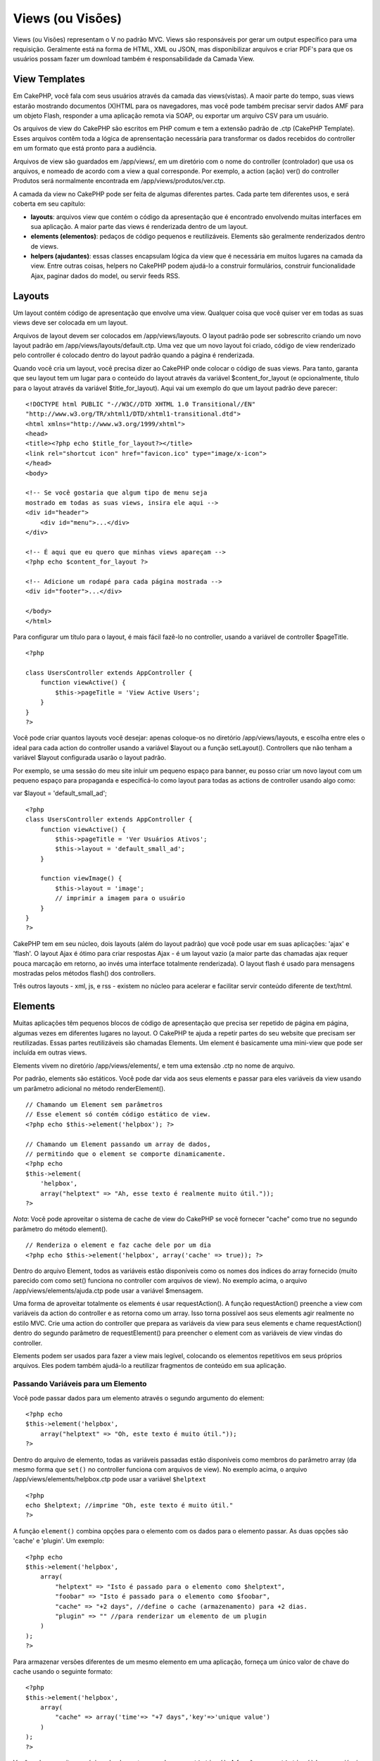 Views (ou Visões)
#################

Views (ou Visões) representam o V no padrão MVC. Views são responsáveis
por gerar um output específico para uma requisição. Geralmente está na
forma de HTML, XML ou JSON, mas disponibilizar arquivos e criar PDF's
para que os usuários possam fazer um download também é responsabilidade
da Camada View.

View Templates
==============

Em CakePHP, você fala com seus usuários através da camada das
views(vistas). A maoir parte do tempo, suas views estarão mostrando
documentos (X)HTML para os navegadores, mas você pode também precisar
servir dados AMF para um objeto Flash, responder a uma aplicação remota
via SOAP, ou exportar um arquivo CSV para um usuário.

Os arquivos de view do CakePHP são escritos em PHP comum e tem a
extensão padrão de .ctp (CakePHP Template). Esses arquivos contêm toda a
lógica de aprensentação necessária para transformar os dados recebidos
do controller em um formato que está pronto para a audiência.

Arquivos de view são guardados em /app/views/, em um diretório com o
nome do controller (controlador) que usa os arquivos, e nomeado de
acordo com a view a qual corresponde. Por exemplo, a action (ação) ver()
do controller Produtos será normalmente encontrada em
/app/views/produtos/ver.ctp.

A camada da view no CakePHP pode ser feita de algumas diferentes partes.
Cada parte tem diferentes usos, e será coberta em seu capítulo:

-  **layouts**: arquivos view que contém o código da apresentação que é
   encontrado envolvendo muitas interfaces em sua aplicação. A maior
   parte das views é renderizada dentro de um layout.
-  **elements (elementos)**: pedaços de código pequenos e reutilizáveis.
   Elements são geralmente renderizados dentro de views.
-  **helpers (ajudantes)**: essas classes encapsulam lógica da view que
   é necessária em muitos lugares na camada da view. Entre outras
   coisas, helpers no CakePHP podem ajudá-lo a construir formulários,
   construir funcionalidade Ajax, paginar dados do model, ou servir
   feeds RSS.

Layouts
=======

Um layout contém código de apresentação que envolve uma view. Qualquer
coisa que você quiser ver em todas as suas views deve ser colocada em um
layout.

Arquivos de layout devem ser colocados em /app/views/layouts. O layout
padrão pode ser sobrescrito criando um novo layout padrão em
/app/views/layouts/default.ctp. Uma vez que um novo layout foi criado,
código de view renderizado pelo controller é colocado dentro do layout
padrão quando a página é renderizada.

Quando você cria um layout, você precisa dizer ao CakePHP onde colocar o
código de suas views. Para tanto, garanta que seu layout tem um lugar
para o conteúdo do layout através da variável $content\_for\_layout (e
opcionalmente, título para o layout através da variável
$title\_for\_layout). Aqui vai um exemplo do que um layout padrão deve
parecer:

::

    <!DOCTYPE html PUBLIC "-//W3C//DTD XHTML 1.0 Transitional//EN"
    "http://www.w3.org/TR/xhtml1/DTD/xhtml1-transitional.dtd">
    <html xmlns="http://www.w3.org/1999/xhtml">
    <head>
    <title><?php echo $title_for_layout?></title>
    <link rel="shortcut icon" href="favicon.ico" type="image/x-icon">
    </head>
    <body>

    <!-- Se você gostaria que algum tipo de menu seja
    mostrado em todas as suas views, insira ele aqui -->
    <div id="header">
        <div id="menu">...</div>
    </div>

    <!-- É aqui que eu quero que minhas views apareçam -->
    <?php echo $content_for_layout ?>

    <!-- Adicione um rodapé para cada página mostrada -->
    <div id="footer">...</div>

    </body>
    </html>

Para configurar um título para o layout, é mais fácil fazê-lo no
controller, usando a variável de controller $pageTitle.

::

    <?php

    class UsersController extends AppController {
        function viewActive() {
            $this->pageTitle = 'View Active Users';
        }
    }
    ?>

Você pode criar quantos layouts você desejar: apenas coloque-os no
diretório /app/views/layouts, e escolha entre eles o ideal para cada
action do controller usando a variável $layout ou a função setLayout().
Controllers que não tenham a variável $layout configurada usarão o
layout padrão.

Por exemplo, se uma sessão do meu site inluir um pequeno espaço para
banner, eu posso criar um novo layout com um pequeno espaço para
propaganda e especificá-lo como layout para todas as actions de
controller usando algo como:

var $layout = 'default\_small\_ad';

::

    <?php
    class UsersController extends AppController {
        function viewActive() {
            $this->pageTitle = 'Ver Usuários Ativos';
            $this->layout = 'default_small_ad';
        }

        function viewImage() {
            $this->layout = 'image';
            // imprimir a imagem para o usuário
        }
    }
    ?>

CakePHP tem em seu núcleo, dois layouts (além do layout padrão) que você
pode usar em suas aplicações: 'ajax' e 'flash'. O layout Ajax é ótimo
para criar respostas Ajax - é um layout vazio (a maior parte das
chamadas ajax requer pouca marcação em retorno, ao invés uma interface
totalmente renderizada). O layout flash é usado para mensagens mostradas
pelos métodos flash() dos controllers.

Três outros layouts - xml, js, e rss - existem no núcleo para acelerar e
facilitar servir conteúdo diferente de text/html.

Elements
========

Muitas aplicações têm pequenos blocos de código de apresentação que
precisa ser repetido de página em página, algumas vezes em diferentes
lugares no layout. O CakePHP te ajuda a repetir partes do seu website
que precisam ser reutilizadas. Essas partes reutilizáveis são chamadas
Elements. Um element é basicamente uma mini-view que pode ser incluída
em outras views.

Elements vivem no diretório /app/views/elements/, e tem uma extensão
.ctp no nome de arquivo.

Por padrão, elements são estáticos. Você pode dar vida aos seus elements
e passar para eles variáveis da view usando um parâmetro adicional no
método renderElement().

::

    // Chamando um Element sem parâmetros
    // Esse element só contém código estático de view.
    <?php echo $this->element('helpbox'); ?>

    // Chamando um Element passando um array de dados,
    // permitindo que o element se comporte dinamicamente.
    <?php echo
    $this->element(
        'helpbox', 
        array("helptext" => "Ah, esse texto é realmente muito útil."));
    ?>

*Nota*: Você pode aproveitar o sistema de cache de view do CakePHP se
você fornecer "cache" como true no segundo parâmetro do método
element().

::

    // Renderiza o element e faz cache dele por um dia
    <?php echo $this->element('helpbox', array('cache' => true)); ?>

Dentro do arquivo Element, todos as variáveis estão disponíveis como os
nomes dos índices do array fornecido (muito parecido com como set()
funciona no controller com arquivos de view). No exemplo acima, o
arquivo /app/views/elements/ajuda.ctp pode usar a variável $mensagem.

Uma forma de aproveitar totalmente os elements é usar requestAction(). A
função requestAction() preenche a view com variáveis da action do
controller e as retorna como um array. Isso torna possível aos seus
elements agir realmente no estilo MVC. Crie uma action do controller que
prepara as variáveis da view para seus elements e chame requestAction()
dentro do segundo parâmetro de requestElement() para preencher o element
com as variáveis de view vindas do controller.

Elements podem ser usados para fazer a view mais legível, colocando os
elementos repetitivos em seus próprios arquivos. Eles podem também
ajudá-lo a reutilizar fragmentos de conteúdo em sua aplicação.

Passando Variáveis para um Elemento
-----------------------------------

Você pode passar dados para um elemento através o segundo argumento do
element:

::

    <?php echo
    $this->element('helpbox', 
        array("helptext" => "Oh, este texto é muito útil."));
    ?>

Dentro do arquivo de elemento, todas as variáveis passadas estão
disponíveis como membros do parâmetro array (da mesmo forma que
``set()`` no controller funciona com arquivos de view). No exemplo
acima, o arquivo /app/views/elements/helpbox.ctp pode usar a variável
``$helptext``

::

    <?php
    echo $helptext; //imprime "Oh, este texto é muito útil."
    ?>

A função ``element()`` combina opções para o elemento com os dados para
o elemento passar. As duas opções são 'cache' e 'plugin'. Um exemplo:

::

    <?php echo
    $this->element('helpbox', 
        array(
            "helptext" => "Isto é passado para o elemento como $helptext",
            "foobar" => "Isto é passado para o elemento como $foobar",
            "cache" => "+2 days", //define o cache (armazenamento) para +2 dias.
            "plugin" => "" //para renderizar um elemento de um plugin
        )
    );
    ?>

Para armazenar versões diferentes de um mesmo elemento em uma aplicação,
forneça um único valor de chave do cache usando o seguinte formato:

::

    <?php
    $this->element('helpbox',
        array(
            "cache" => array('time'=> "+7 days",'key'=>'unique value')
        )
    );
    ?>

Você pode aproveitar o máximo de elementos usando ``requestAction()``. A
função ``requestAction()`` busca variáveis de view de uma ação de
controller e as retorna como um array. Isto permite a seu elemento
representar um estilo MVC real. Crie uma ação de controller que prepara
as variáveis da view para seus elementos, então chame
``requestAction()`` dentro do segundo parâmentro do ``element()`` para
passar ao elemento as variáveis da view de seu controller.

Para fazer isto, em seu controller adicione algo como o seguinte para o
exemplo Post.

::

    <?php
    class PostsController extends AppController {
        ...
        function index() {
            $posts = $this->paginate();
            if (isset($this->params['requested'])) {
                return $posts;
            } else {
                $this->set('posts', $posts);
            }
        }
    }
    ?>

E então no elemento podemos acessar o modelo de paginação de posts. Para
pegar os últimos cinco posts em uma lista ordenada devemos fazer algo
como o seguinte:

::

    <h2>Últimos Posts</h2>
    <?php $posts = $this->requestAction('posts/index/sort:created/direction:asc/limit:5'); ?>
    <?php foreach($posts as $post): ?>
    <ol>
        <li><?php echo $post['Post']['title']; ?></li>
    </ol>
    <?php endforeach; ?>

Caching Elements
----------------

Você pode aproveitar do CakePHP view caching se você fornecer um
parâmetro cache. Se definido como true, ele armazenará por 1 dia. Ou
então você pode definir tempos de expiração alternativos. Veja
`Caching </pt/view/156/caching>`_ para mais informações em definir
expiração.

::

    <?php echo $this->element('helpbox', array('cache' => true)); ?>

Se você renderizar o mesmo elemento mais de uma vez em um view e tiver o
cache ativado tenha certeza de definir o parâmentro 'key' (chave) para
um nome diferente em cada vez. Isto previnirá cada chamada sucessiva de
substituir o resultado armazenado da chamada element() anterior. E.g.

::

    <?php
    echo $this->element('helpbox', array('cache' => array('key' => 'first_use', 'time' => '+1 day'), 'var' => $var));

    echo $this->element('helpbox', array('cache' => array('key' => 'second_use', 'time' => '+1 day'), 'var' => $differentVar));
    ?>

O código acima assegura que ambos os elementos são armazenados
separadamente.

Solicitar Elementos de um Plugin
--------------------------------

Se você estiver usando um plugin e deseja usar elementos de dentro do
plugin, apenas especifique o parâmetro do plugin. Se a view está sendo
renderizada para um plugin controller/action, ela automaticamente
apontará para o elemento para o plugin. Se o elemento não existir no
plugin, ela irá procurar na pastar principal APP.

::

    <?php echo $this->element('helpbox', array('plugin' => 'pluginname')); ?>

Métodos de View
===============

Métodos de view são acessíveis em todos arquivos de view, element e
layout. Para chamar qualquer método de view use ``$this->method()``

set()
-----

``set(string $var, mixed $value)``

Views tem um método ``set()`` que é análogo ao ``set()`` encontrado em
objetos do Controller. Ele lhe permite adicionar variáveis ao
`viewVars <#>`_. Usando set() de seu arquivo view adicionará as
variáveis ao layout e elementos que serão renderizados depois. Veja
`Controller::set() </pt/view/57/Controller-Methods#set-427>`_ para mais
informações sobre usar set().

Em sua view você pode fazer

::

        $this->set('activeMenuButton', 'posts');

Então em seu layout a variável ``$activeMenuButton`` estará disponível e
terá o valor 'posts'.

getVar()
--------

``getVar(string $var)``

Pega o valor de viewVar com o nome $var

getVars()
---------

``getVars()``

Pega uma lista de todas as variáveis disponíveis na view no escopo
atualmente renderizado. Retorna um array dos nomes das variáveis.

error()
-------

``error(int $code, string $name, string $message)``

Mostra uma página de erro ao usuário. Usa layouts/error.ctp par para
renderizar a página.

::

        $this->error(404, 'Not found', 'This page was not found, sorry');

Isto irá denderizar uma página de erro com o título e a mensagem
especificada. É importante notar que a execução do script não é parada
por ``View::error()``. Então você mesmo terá que parar a execução do
código se quizer parar o script.

element()
---------

``element(string $elementPath, array $data, bool $loadHelpers)``

Renderiza um elemento ou uma parte da view. Veja a seção `Elementos da
View </pt/view/97/Elements>`_ para mais informações e exemplos.

uuid
----

``uuid(string $object, mixed $url)``

Gera uma DOM ID única não randomica para um objeto, baseado no tipo de
objeto e url. Este método é geralmente usado por helpers que precisam
gerar DOM ID's únicos para elementos como o AjaxHelper.

::

        $uuid = $this->uuid('form', array('controller' => 'posts', 'action' => 'index'));
        //$uuid contains 'form0425fe3bad'

addScript()
-----------

``addScript(string $name, string $content)``

Adiciona conteúdo para o buffer interno dos scripts. Este buffer é
disponibilizado no layout como ``$scripts_for_layout``. Este método é
útil ao criar helpers que precisam adicionar javascript ou css
diretamente no layout. Tenha em mente que scripts adicionados no layout
ou elementos no layout não serão adicionado ao ``$scripts_for_layout``
Este método é mais frequentemente usado por helpers internos, como os
Helpers `Javascript </pt/view/207/Javascript>`_ e
`Html </pt/view/205/HTML>`_.

Temas (Themes)
==============

Você pode aproveitar os temas, tornando mais fácil trocar o visual e
sentido de sua página rapidamente.

Para usar temas, você precisa dizer ao seu controller para usar a classe
ThemeView em vez da classe View padrão.

::

    class ExampleController extends AppController {
        var $view = 'Theme';
    }

Para declarar qual tema usar como padrão, especifique o nome do tema em
seu controller.

::

    class ExampleController extends AppController {
        var $view = 'Theme';
        var $theme = 'example';
    }

Você também pode definir ou mudar o nome do tema dentro de uma action ou
dentro de funções de callback ``beforeFilter`` ou ``beforeRender``.

::

    $this->theme = 'another_example';

Arquivos temas de view precisam estar dentro da pasta /app/views/themed.
Dentro da pasta themed, crie uma pasta usando o mesmo nome de seu tema.
Além disso, a estrutura da pasta dentro da pasta
/app/views/themed/exemaple/ é exatamente a mesma de /app/views/.

Por exemplo, o arquivo de view para uma action edit de um controller
Posts deve ficar em /app/views/themed/exemple/posts/edit.ctp. Arquivos
de layout devem ficar em /app/views/themed/example/layouts/.

Se um arquivo de view não pode ser encontrado em um tema, o CakePHP
tentará encontrar o arquivo de view em /app/views/. Desta forma, você
pode criar arquivos views mestres e simplismente sobrescrevê-los
baseando-se caso-por-caso dentro de sua pasta tema.

Se você tem arquivos CSS ou JavaScript que são específicos de seu tema,
você pode armazená-los em uma pasta theme dentro de webroot. Por
exemplo, suas folhas de estilos devem ser armazenadas em
/app/webroot/themed/example/css/ e seus arquivos JavaScript devem ser
armazenados em /app/webroot/themed/example/js/.

Todos os helpers do CakePHP embutidos são informados de temas e criarão
os caminhos certos automaticamente. Como arquivos view, se um arquivo
não estiver na pasta tema, será padrão a pasta webroot principal.

Increasing performance of plugin and theme assets
-------------------------------------------------

Its a well known fact that serving assets through PHP is guaranteed to
be slower than serving those assets without invoking PHP. And while the
core team has taken steps to make plugin and theme asset serving as fast
as possible, there may be situations where more performance is required.
In these situations its recommended that you either symlink or copy out
plugin/theme assets to directories in ``app/webroot`` with paths
matching those used by cakephp.

-  ``app/plugins/debug_kit/webroot/js/my_file.js`` becomes
   ``app/webroot/debug_kit/js/my_file.js``
-  ``app/views/themed/navy/webroot/css/navy.css`` becomes
   ``app/webroot/theme/navy/css/navy.css``

Media Views
===========

Media views lhe permitem enviar arquivos binários ao usuário. Por
exemplo, você pode desejar ter um diretório de arquivos fora do webroot
para prevenir usuários de usar links diretos para eles. Você pode usar
Media view para puxar o arquivo de uma pasta especial dentro de /app/,
pertimitindo a você realizar autenticação antes de entregar o arquivo ao
usuário.

Para usar o Media view, você precisa dizer ao controller para usar a
classe MediaView ao invés da classe View padrão. Depois disso, apenas
passe parâmetros adicionais para especificar onde seu arquivo está
localizado.

::

    class ExampleController extends AppController {
        function download () {
            $this->view = 'Media';
            $params = array(
                  'id' => 'example.zip',
                  'name' => 'example',
                  'download' => true,
                  'extension' => 'zip',
                  'path' => 'files' . DS
           );
           $this->set($params);
        }
    }

+--------------+----------------------------------------------------------------------------------------------------------------------------------------------------------------------------------------------------------------------------------------------------+
| Parâmetros   | Descrição                                                                                                                                                                                                                                          |
+==============+====================================================================================================================================================================================================================================================+
| id           | O ID é o nome do arquivo como ele se encontra no servidor de arquivo incluindo a extensão do arquivo.                                                                                                                                              |
+--------------+----------------------------------------------------------------------------------------------------------------------------------------------------------------------------------------------------------------------------------------------------+
| name         | O name lhe permite especificar um nome de arquivo alternativo para ser enviado ao usuário. Especifique o nome sem a extensão do arquivo.                                                                                                           |
+--------------+----------------------------------------------------------------------------------------------------------------------------------------------------------------------------------------------------------------------------------------------------+
| download     | Um valor booleano indicando se headers devem ser enviados forçando o download.                                                                                                                                                                     |
+--------------+----------------------------------------------------------------------------------------------------------------------------------------------------------------------------------------------------------------------------------------------------+
| extension    | A extensão do arquivo. Isto é igualado a uma lista interna de tipos de mime aceitáveis. Se o tipo de mime especificado não está na lista, o arquivo não será baixado.                                                                              |
+--------------+----------------------------------------------------------------------------------------------------------------------------------------------------------------------------------------------------------------------------------------------------+
| path         | O nome da pasta, incluindo o separador final de diretório. O caminho pode ser absoluto ou relativo à pasta APP.                                                                                                                                    |
+--------------+----------------------------------------------------------------------------------------------------------------------------------------------------------------------------------------------------------------------------------------------------+
| mimeType     | Um array com tipos de mime adicionais para serem mesclados com a lista interna MediaView de tipos de mime aceitáveis.                                                                                                                              |
+--------------+----------------------------------------------------------------------------------------------------------------------------------------------------------------------------------------------------------------------------------------------------+
| cache        | Um valor booleano inteiro - Se definido como verdadeiro ele permitirá aos navegadores armazenar o arquivo em cache (o padrão para falso é não definir); de outro forma defína-o o número de segundos no futuro para quando o cache deve expirar.   |
+--------------+----------------------------------------------------------------------------------------------------------------------------------------------------------------------------------------------------------------------------------------------------+

